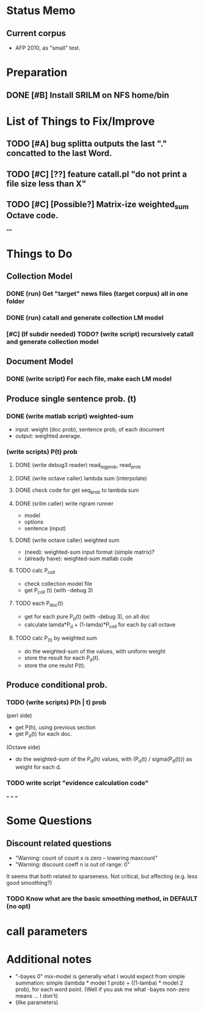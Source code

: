 * Status Memo 
** Current corpus 
- AFP 2010, as "small" test. 


* Preparation
** DONE [#B] Install SRILM on NFS home/bin 

* List of Things to Fix/Improve 
** TODO [#A] bug splitta outputs the last "." concatted to the last Word.    
** TODO [#C] [??] feature catall.pl "do not print a file size less than X" 
** TODO [#C] [Possible?] Matrix-ize weighted_sum Octave code. 

==== 

* Things to Do 
** Collection Model 

*** DONE (run) Get "target" news files (target corpus) all in one folder 
*** DONE (run) catall and generate collection LM model 
*** [#C] (If subdir needed) TODO? (write script) recursively catall and generate collection model 

** Document Model 
*** DONE (write script) For each file, make each LM model

** Produce single sentence prob. (t) 
*** DONE (write matlab script) weighted-sum 
- input: weight (doc prob), sentence prob, of each document 
- output: weighted average. 

*** (write scripts) P(t) prob 
**** DONE (write debug3 reader) read_log_prob, read_prob
**** DONE (write octave caller) lambda sum (interpolate) 
**** DONE check code for get seq_prob to lambda sum 
**** DONE (srilm caller) write ngram runner
- model 
- options  
- sentence (input) 
**** DONE (write octave caller) weighted sum 
- (need): weighted-sum input format (simple matrix)?
- (already have): weighted-sum matlab code 
**** TODO calc P_coll 
- check collection model file 
- get P_coll (t) (with -debug 3)
**** TODO each P_doc(t) 
- get for each pure P_d(t) (with -debug 3), on all doc 
- calculate lamda*P_d + (1-lamda)*P_coll for each by call octave
**** TODO calc P_(t) by weighted sum 
- do the weighted-sum of the values, with uniform weight 
- store the result for each P_d(t). 
- store the one reulst P(t). 

** Produce conditional prob. 
*** TODO (write scripts) P(h | t) prob 
(perl side) 
- get P(h), using previous section 
- get P_d(t) for each doc. 
(Octave side) 
- do the weighted-sum of the P_d(h) values, with (P_d(t) /
  sigma(P_d(t))) as weight for each d. 

*** TODO write script "evidence calculation code" 

===
===
===

* Some Questions 

** Discount related questions
- "Warning: count of count x is zero -- lowering maxcount" 
- "Warning: discount coeff n is out of range: 0" 
It seems that both related to sparseness. Not critical, but affecting
(e.g. less good smoothing?)  

*** TODO Know what are the basic smoothing method, in DEFAULT (no opt) 

* call parameters 


* Additional notes 
- "-bayes 0" mix-model is generally what I would expect from simple
  summation: simple (lambda * model 1 prob) + ((1-lamba) * model 2
  prob), for each word point. (Well if you ask me what -bayes non-zero
  means ... I don't) 
- (like parameters) 


